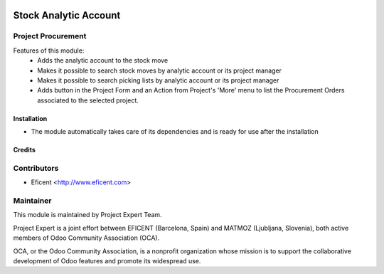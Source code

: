 .. image:: https://img.shields.io/badge/licence-AGPL--3-blue.svg
    :alt: License AGPL-3

======================
Stock Analytic Account
======================

Project Procurement
-------------------
Features of this module:
    * Adds the analytic account to the stock move
    * Makes it possible to search stock moves by analytic account or its
      project manager
    * Makes it possible to search picking lists by analytic account or its
      project manager
    * Adds button in the Project Form and an Action from Project's 'More'
      menu to list the Procurement Orders associated to the selected project.

Installation
============

* The module automatically takes care of its dependencies and is ready for use after the installation

Credits
=======

Contributors
------------

* Eficent <http://www.eficent.com>

Maintainer
----------

.. image:: http://www.project.expert/logo.png
   :alt: Project Expert
   :target: http://project.expert

This module is maintained by Project Expert Team.

Project Expert is a joint effort between EFICENT (Barcelona, Spain) and MATMOZ (Ljubljana, Slovenia),
both active members of Odoo Community Association (OCA).

.. image:: http://odoo-community.org/logo.png
   :alt: Odoo Community Association
   :target: http://odoo-community.org

OCA, or the Odoo Community Association, is a nonprofit organization whose
mission is to support the collaborative development of Odoo features and
promote its widespread use.

